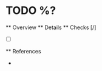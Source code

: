 * TODO %?
  ** Overview
  ** Details
  ** Checks [/]
    - [ ] 
  ** References
    - 
  :PROPERTIES:
  :CAPTURED: %T
  :END:
